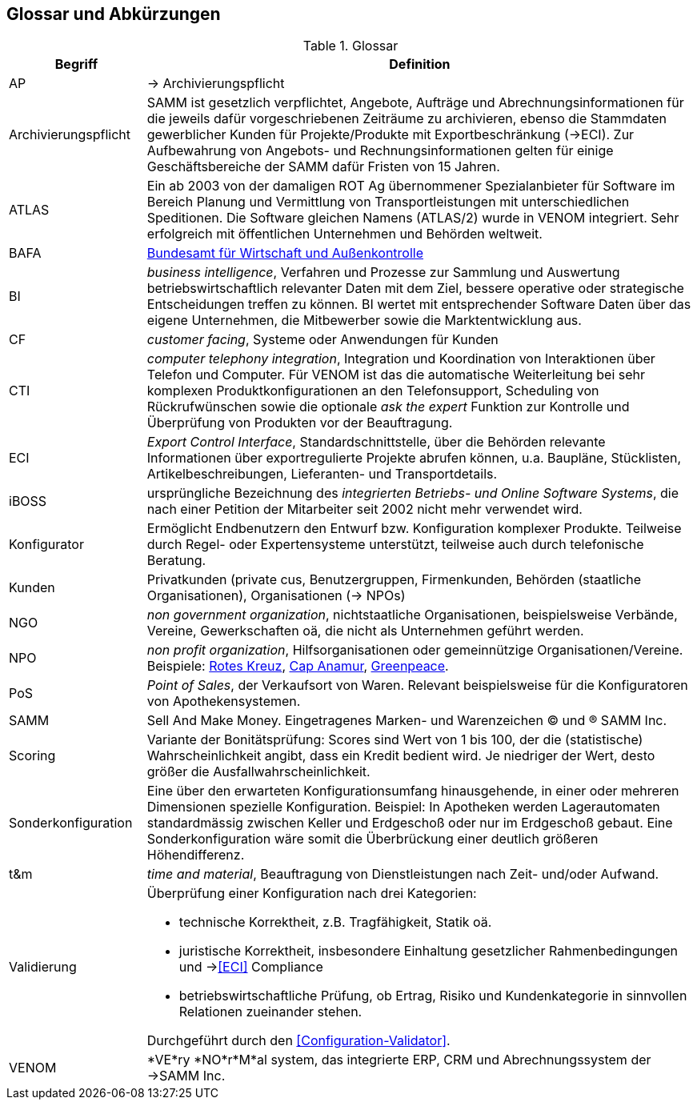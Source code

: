 
== Glossar und Abkürzungen



[cols="1,4" options="header"]
.Glossar
|===
|Begriff
|Definition

| AP | -> Archivierungspflicht

| Archivierungspflicht
| SAMM ist gesetzlich verpflichtet, Angebote, Aufträge und Abrechnungsinformationen
für die jeweils dafür vorgeschriebenen Zeiträume zu archivieren, ebenso
die Stammdaten gewerblicher Kunden für Projekte/Produkte mit Exportbeschränkung (->ECI).
Zur Aufbewahrung von
Angebots- und Rechnungsinformationen gelten für einige Geschäftsbereiche der SAMM
dafür Fristen von 15 Jahren.

| ATLAS
| Ein ab 2003 von der damaligen ROT Ag übernommener Spezialanbieter für 
  Software im Bereich Planung und Vermittlung von Transportleistungen
  mit unterschiedlichen Speditionen. Die Software gleichen Namens (ATLAS/2) wurde
  in VENOM integriert. Sehr erfolgreich mit öffentlichen Unternehmen und Behörden
  weltweit.

| [[BAFA]] BAFA 
| http://de.wikipedia.org/wiki/Bundesamt_f%C3%BCr_Wirtschaft_und_Ausfuhrkontrolle[Bundesamt für Wirtschaft und Außenkontrolle^]

| BI 
| _business intelligence_, Verfahren und Prozesse zur Sammlung und Auswertung betriebswirtschaftlich relevanter Daten mit dem Ziel, bessere operative oder strategische Entscheidungen treffen zu können. BI wertet mit entsprechender Software Daten über das eigene Unternehmen, die Mitbewerber sowie die Marktentwicklung aus.

| CF | _customer facing_, Systeme oder Anwendungen für Kunden

| CTI | _computer telephony integration_, Integration und Koordination von Interaktionen über Telefon und Computer. Für VENOM ist das die automatische Weiterleitung bei 
sehr komplexen Produktkonfigurationen an den Telefonsupport, Scheduling von Rückrufwünschen
sowie die optionale _ask the expert_ Funktion zur Kontrolle und Überprüfung von Produkten
vor der Beauftragung.

| [[ECI]] ECI 
| _Export Control Interface_, Standardschnittstelle, über die Behörden 
 relevante Informationen über exportregulierte Projekte abrufen können, u.a. 
 Baupläne, Stücklisten, Artikelbeschreibungen, Lieferanten- und Transportdetails.

| iBOSS
| ursprüngliche Bezeichnung des _integrierten Betriebs- und Online Software Systems_,
die nach einer Petition der Mitarbeiter seit 2002 nicht mehr verwendet wird.

| Konfigurator 
| Ermöglicht Endbenutzern den Entwurf bzw. Konfiguration komplexer Produkte.
 Teilweise durch Regel- oder Expertensysteme unterstützt, teilweise auch durch telefonische Beratung.
 

| Kunden 
| Privatkunden (private cus, Benutzergruppen, Firmenkunden, Behörden (staatliche Organisationen), Organisationen (-> NPOs)

| NGO 
| _non government organization_,
  nichtstaatliche Organisationen, beispielsweise Verbände,
  Vereine, Gewerkschaften oä, die nicht
  als Unternehmen geführt werden. 

| NPO a| _non profit organization_, Hilfsorganisationen oder gemeinnützige
Organisationen/Vereine. Beispiele: 
http://www.drk.de/ueber-uns/auftrag.html[Rotes Kreuz^], 
http://www.cap-anamur.org/[Cap Anamur^], 
http://www.greenpeace.org/international/en/[Greenpeace^]. 

| PoS 
| _Point of Sales_, der Verkaufsort von Waren. Relevant beispielsweise
für die Konfiguratoren von Apothekensystemen.

| SAMM
| Sell And Make Money. Eingetragenes Marken- und Warenzeichen (C) und (R) SAMM Inc. 

| Scoring
| Variante der Bonitätsprüfung: Scores sind Wert von 1 bis 100, der die (statistische) Wahrscheinlichkeit angibt, 
  dass ein Kredit bedient wird. Je niedriger der Wert, desto größer die Ausfallwahrscheinlichkeit. 

| Sonderkonfiguration
| Eine über den erwarteten Konfigurationsumfang hinausgehende,
in einer oder mehreren Dimensionen spezielle Konfiguration.
Beispiel: In Apotheken werden Lagerautomaten standardmässig zwischen Keller
und Erdgeschoß oder nur im Erdgeschoß gebaut. Eine Sonderkonfiguration
wäre somit die Überbrückung einer deutlich größeren Höhendifferenz.


| t&m | _time and material_, Beauftragung von Dienstleistungen nach Zeit- und/oder Aufwand.

| [[Validierung]] Validierung
a| Überprüfung einer Konfiguration nach drei Kategorien: 

* technische Korrektheit, z.B. Tragfähigkeit, Statik oä.
* juristische Korrektheit, insbesondere Einhaltung gesetzlicher Rahmenbedingungen und -><<ECI>> Compliance 
* betriebswirtschaftliche Prüfung, ob Ertrag, Risiko und
  Kundenkategorie in sinnvollen Relationen zueinander stehen.

Durchgeführt durch den <<Configuration-Validator>>.

| VENOM 
a| *VE*ry *NO*r*M*al system, das integrierte ERP, CRM und Abrechnungssystem der ->SAMM Inc.

|===
